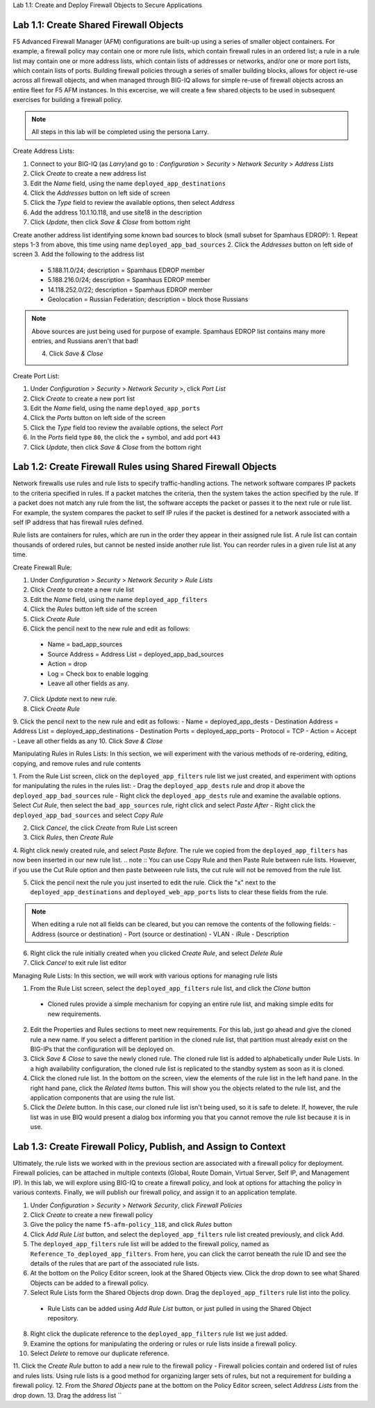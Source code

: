 Lab 1.1: Create and Deploy Firewall Objects to Secure Applications

Lab 1.1: Create Shared Firewall Objects
****************************************
F5 Advanced Firewall Manager (AFM) configurations are built-up using a series of smaller object containers.  For example, a firewall policy may contain one or more rule lists, which contain firewall rules in an ordered list; a rule in  a rule list may contain one or more address lists, which contain lists of addresses or networks, and/or one or more port lists, which contain lists of ports.  Building firewall policies through a series of smaller building blocks, allows for object re-use across all firewall objects, and when managed through BIG-IQ allows for simple re-use of firewall objects across an entire fleet for F5 AFM instances.  In this excercise, we will create a few shared objects to be used in subsequent exercises for building a firewall policy.

.. note:: All steps in this lab will be completed using the persona Larry.

Create Address Lists:

1. Connect to your BIG-IQ (as *Larry*)and go to : *Configuration* > *Security* > *Network Security* > *Address Lists*
2. Click *Create* to create a new address list 
3. Edit the *Name* field, using the name ``deployed_app_destinations``
4. Click the *Addresses* button on left side of screen
5. Click the *Type* field to review the available options, then select *Address*
6. Add the address 10.1.10.118, and use site18 in the description
7. Click *Update*, then click *Save & Close* from bottom right

Create another address list identifying some known bad sources to block (small subset for Spamhaus EDROP):
1. Repeat steps 1-3 from above, this time using name ``deployed_app_bad_sources``
2. Click the *Addresses* button on left side of screen
3. Add the following to the address list
 - 5.188.11.0/24; description = Spamhaus EDROP member
 - 5.188.216.0/24; description = Spamhaus EDROP member
 - 14.118.252.0/22; description = Spamhaus EDROP member
 - Geolocation = Russian Federation; description = block those Russians

.. note :: Above sources are just being used for purpose of example.  Spamhaus EDROP list contains many more entries, and Russians aren't that bad!

 4.  Click *Save & Close*


Create Port List:

1. Under *Configuration* > *Security* > *Network Security* >, click *Port List*
2. Click *Create* to create a new port list
3. Edit the *Name* field, using the name ``deployed_app_ports``
4. Click the *Ports* button on left side of the screen
5. Click the *Type* field too review the available options, the select *Port*
6. In the *Ports* field type ``80``, the click the + symbol, and add port ``443``
7. Click *Update*, then click *Save & Close* from the bottom right


Lab 1.2: Create Firewall Rules using Shared Firewall Objects
*************************************************************
Network firewalls use rules and rule lists to specify traffic-handling actions. The network software compares IP packets to the criteria specified in rules. If a packet matches the criteria, then the system takes the action specified by the rule. If a packet does not match any rule from the list, the software accepts the packet or passes it to the next rule or rule list. For example, the system compares the packet to self IP rules if the packet is destined for a network associated with a self IP address that has firewall rules defined.

Rule lists are containers for rules, which are run in the order they appear in their assigned rule list. A rule list can contain thousands of ordered rules, but cannot be nested inside another rule list. You can reorder rules in a given rule list at any time.

Create Firewall Rule:

1. Under *Configuration* > *Security* > *Network Security* > *Rule Lists*
2. Click *Create* to create a new rule list
3. Edit the *Name* field, using the name ``deployed_app_filters``
4. Click the *Rules* button left side of the screen
5. Click *Create Rule*
6. Click the pencil next to the new rule and edit as follows:
 - Name = bad_app_sources
 - Source Address = Address List = deployed_app_bad_sources
 - Action = drop 
 - Log = Check box to enable logging
 - Leave all other fields as any.
7. Click *Update* next to new rule.
8. Click *Create Rule*
9. Click the pencil next to the new rule and edit as follows:
- Name = deployed_app_dests 
- Destination Address = Address List = deployed_app_destinations
- Destination Ports = deployed_app_ports
- Protocol = TCP
- Action = Accept 
- Leave all other fields as any
10. Click *Save & Close*

Manipulating Rules in Rules Lists:
In this section, we will experiment with the various methods of re-ordering, editing, copying, and remove rules and rule contents

1.  From the Rule List screen, click on the ``deployed_app_filters`` rule list we just created, and experiment with options for manipulating the rules in the rules list:
- Drag the ``deployed_app_dests`` rule and drop it above the ``deployed_app_bad_sources`` rule
- Right click the ``deployed_app_dests`` rule and examine the available options.  Select *Cut Rule*, then select the ``bad_app_sources`` rule, right click and select *Paste After*
- Right click the ``deployed_app_bad_sources`` and select *Copy Rule*

2. Click *Cancel*, the click *Create* from Rule List screen
3. Click *Rules*, then *Create Rule*
4. Right click newly created rule, and select *Paste Before*.  The rule we copied from the ``deployed_app_filters`` has now been inserted in our new rule list.
.. note :: You can use Copy Rule and then Paste Rule between rule lists.  However, if you use the Cut Rule option and then paste betweeen rule lists, the cut rule will not be removed from the rule list.

5. Click the pencil next the rule you just inserted to edit the rule.  Click the "x" next to the ``deployed_app_destinations`` and ``deployed_web_app_ports`` lists to clear these fields from the rule.

.. note :: When editing a rule not all fields can be cleared, but you can remove the contents of the following fields:
 - Address (source or destination)
 - Port (source or destination)
 - VLAN
 - iRule
 - Description


6. Right click the rule initially created when you clicked *Create Rule*, and select *Delete Rule*
7. Click *Cancel* to exit rule list editor

Managing Rule Lists:
In this section, we will work with various options for managing rule lists

1. From the Rule List screen, select the ``deployed_app_filters`` rule list, and click the *Clone* button
 - Cloned rules provide a simple mechanism for copying an entire rule list, and making simple edits for new requirements.
2. Edit the Properties and Rules sections to meet new requirements.  For this lab, just go ahead and give the cloned rule a new name.  If you select a different partition in the cloned rule list, that partition must already exist on the BIG-IPs that the configuration will be deployed on.
3. Click *Save & Close* to save the newly cloned rule.  The cloned rule list is added to alphabetically under Rule Lists.  In a high availability configuration, the cloned rule list is replicated to the standby system as soon as it is cloned.
4. Click the cloned rule list.  In the bottom on the screen, view the elements of the rule list in the left hand pane.  In the right hand pane, click the *Related Items* button.  This will show you the objects related to the rule list, and the application components that are using the rule list.
5. Click the *Delete* button.  In this case, our cloned rule list isn't being used, so it is safe to delete.  If, however, the rule list was in use BIQ would present a dialog box informing you that you cannot remove the rule list because it is in use.



Lab 1.3: Create Firewall Policy, Publish, and Assign to Context
****************************************************************
Ultimately, the rule lists we worked with in the previous section are associated with a firewall policy for deployment.  Firewall policies, can be attached in multiple contexts (Global, Route Domain, Virtual Server, Self IP, and Management IP).  In this lab, we will explore using BIG-IQ to create a firewall policy, and look at options for attaching the policy in various contexts.  Finally, we will publish our firewall policy, and assign it to an application template.

1. Under *Configuration* > *Security* > *Network Security*, click *Firewall Policies*
2. Click *Create* to create a new firewall policy
3. Give the policy the name ``f5-afm-policy_118``, and click *Rules* button
4. Click *Add Rule List* button, and select the ``deployed_app_filters`` rule list created previously, and click Add.
5. The ``deployed_app_filters`` rule list will be added to the firewall policy, named as ``Reference_To_deployed_app_filters``.  From here, you can click the carrot beneath the rule ID and see the details of the rules that are part of the associated rule lists.
6. At the bottom on the Policy Editor screen, look at the Shared Objects view.  Click the drop down to see what Shared Objects can be added to a firewall policy.  
7. Select Rule Lists form the Shared Objects drop down.  Drag the ``deployed_app_filters`` rule list into the policy.
 - Rule Lists can be added using *Add Rule List* button, or just pulled in using the Shared Object repository.
8. Right click the duplicate reference to the ``deployed_app_filters`` rule list we just added.  
9. Examine the options for manipulating the ordering or rules or rule lists inside a firewall policy.
10. Select *Delete* to remove our duplicate reference.
11. Click the *Create Rule* button to add a new rule to the firewall policy
- Firewall policies contain and ordered list of rules and rules lists.  Using rule lists is a good method for organizing larger sets of rules, but not a requirement for building a firewall policy.
12. From the *Shared Objects* pane at the bottom on the Policy Editor screen, select *Address Lists* from the drop down.
13. Drag the address list ``



